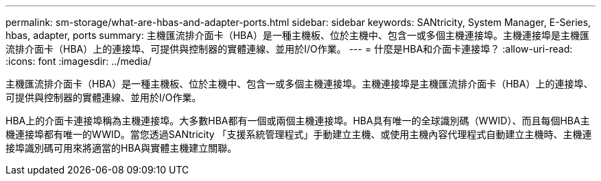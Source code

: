 ---
permalink: sm-storage/what-are-hbas-and-adapter-ports.html 
sidebar: sidebar 
keywords: SANtricity, System Manager, E-Series, hbas, adapter, ports 
summary: 主機匯流排介面卡（HBA）是一種主機板、位於主機中、包含一或多個主機連接埠。主機連接埠是主機匯流排介面卡（HBA）上的連接埠、可提供與控制器的實體連線、並用於I/O作業。 
---
= 什麼是HBA和介面卡連接埠？
:allow-uri-read: 
:icons: font
:imagesdir: ../media/


[role="lead"]
主機匯流排介面卡（HBA）是一種主機板、位於主機中、包含一或多個主機連接埠。主機連接埠是主機匯流排介面卡（HBA）上的連接埠、可提供與控制器的實體連線、並用於I/O作業。

HBA上的介面卡連接埠稱為主機連接埠。大多數HBA都有一個或兩個主機連接埠。HBA具有唯一的全球識別碼（WWID）、而且每個HBA主機連接埠都有唯一的WWID。當您透過SANtricity 「支援系統管理程式」手動建立主機、或使用主機內容代理程式自動建立主機時、主機連接埠識別碼可用來將適當的HBA與實體主機建立關聯。

